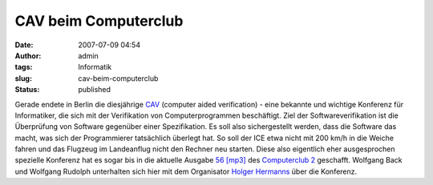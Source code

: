 CAV beim Computerclub
#####################
:date: 2007-07-09 04:54
:author: admin
:tags: Informatik
:slug: cav-beim-computerclub
:status: published

Gerade endete in Berlin die diesjährige
`CAV <http://cav2007.org/>`__ (computer aided verification) - eine
bekannte und wichtige Konferenz für Informatiker, die sich mit der
Verifikation von Computerprogrammen beschäftigt. Ziel der
Softwareverifikation ist die Überprüfung von Software gegenüber einer
Spezifikation. Es soll also sichergestellt werden, dass die Software
das macht, was sich der Programmierer tatsächlich überlegt hat. So
soll der ICE etwa nicht mit 200 km/h in die Weiche fahren und das
Flugzeug im Landeanflug nicht den Rechner neu starten.
Diese also eigentlich eher ausgesprochen spezielle Konferenz hat es
sogar bis in die aktuelle Ausgabe `56
[mp3] <http://www.media01-live.de/CC-Zwei-56.mp3>`__ des `Computerclub
2 <http://www.cczwei.de/>`__ geschafft. Wolfgang Back und Wolfgang
Rudolph unterhalten sich hier mit dem Organisator `Holger
Hermanns <http://depend.cs.uni-sb.de/index.php?id=166>`__ über die
Konferenz.
